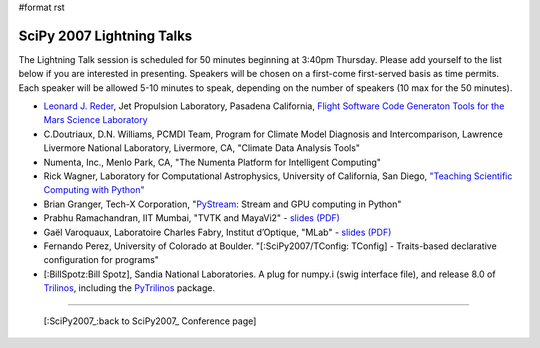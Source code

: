 #format rst

SciPy 2007 Lightning Talks
==========================

The Lightning Talk session is scheduled for 50 minutes beginning at 3:40pm Thursday.  Please add yourself to the list below if you are interested in presenting.  Speakers will be chosen on a first-come first-served basis as time permits.  Each speaker will be allowed 5-10 minutes to speak, depending on the number of speakers (10 max for the 50 minutes).

* `Leonard J. Reder <http://eis.jpl.nasa.gov/~reder>`_, Jet Propulsion Laboratory, Pasadena California, `Flight Software Code Generaton Tools for the Mars Science Laboratory <http://eis.jpl.nasa.gov/~reder/scipy/SciPy07LightningTalk.pdf>`_

* C.Doutriaux, D.N. Williams, PCMDI Team, Program for Climate Model Diagnosis and Intercomparison, Lawrence Livermore National Laboratory, Livermore, CA, "Climate Data Analysis Tools"

* Numenta, Inc., Menlo Park, CA, "The Numenta Platform for Intelligent Computing"

* Rick Wagner, Laboratory for Computational Astrophysics, University of California, San Diego, `"Teaching Scientific Computing with Python" <http://lca.ucsd.edu/projects/scicomp>`_

* Brian Granger, Tech-X Corporation, "`PyStream <http://code.google.com/p/pystream>`_: Stream and GPU computing in Python"

* Prabhu Ramachandran, IIT Mumbai, "TVTK and MayaVi2" - `slides (PDF) <https://svn.enthought.com/enthought/attachment/wiki/MayaVi/tvtk_mayavi2_lightning_scipy07.pdf>`_

* Gaël Varoquaux, Laboratoire Charles Fabry, Institut d’Optique, "MLab" - `slides (PDF) <https://svn.enthought.com/enthought/attachment/wiki/MayaVi/Scipy2007_mlab_slides.pdf>`_

* Fernando Perez, University of Colorado at Boulder. "[:SciPy2007/TConfig: TConfig] - Traits-based declarative configuration for programs"

* [:BillSpotz:Bill Spotz], Sandia National Laboratories.  A plug for numpy.i (swig interface file), and release 8.0 of `Trilinos <http://trilinos.sandia.gov>`_, including the `PyTrilinos <http://trilinos.sandia.gov/packages/pytrilinos>`_ package.

-------------------------



  [:SciPy2007_:back to SciPy2007_ Conference page]

